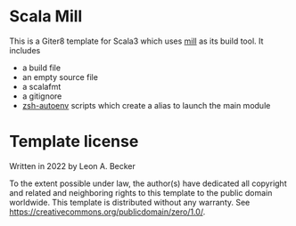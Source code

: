 * Scala Mill
This is a Giter8 template for Scala3 which uses [[https://github.com/com-lihaoyi/mill][mill]] as its build tool.
It includes
- a build file
- an empty source file
- a scalafmt
- a gitignore
- [[https://github.com/Tarrasch/zsh-autoenv][zsh-autoenv]] scripts which create a alias to launch the main module

* Template license
Written in 2022 by Leon A. Becker

To the extent possible under law, the author(s) have dedicated all copyright and related
and neighboring rights to this template to the public domain worldwide.
This template is distributed without any warranty. See <https://creativecommons.org/publicdomain/zero/1.0/>.
